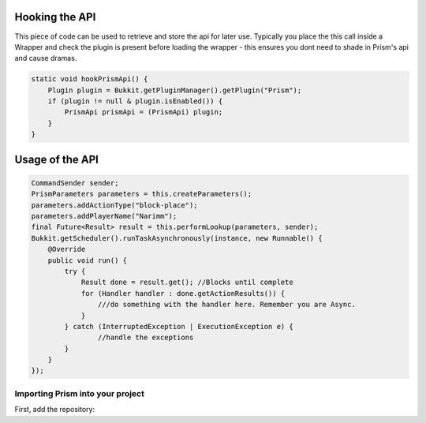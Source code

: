 Hooking the API
===============

This piece of code can be used to retrieve and store the api for later use.  Typically you place the this call inside a Wrapper and check the plugin is present before loading the wrapper - this ensures you dont need to shade in Prism's api and cause dramas.

.. code-block:: java

    static void hookPrismApi() {
        Plugin plugin = Bukkit.getPluginManager().getPlugin("Prism");
        if (plugin != null & plugin.isEnabled()) {
            PrismApi prismApi = (PrismApi) plugin;
        }
    }

Usage of the API
================

.. code-block:: java

        CommandSender sender;
        PrismParameters parameters = this.createParameters();
        parameters.addActionType("block-place");
        parameters.addPlayerName("Narimm");
        final Future<Result> result = this.performLookup(parameters, sender);
        Bukkit.getScheduler().runTaskAsynchronously(instance, new Runnable() {
            @Override
            public void run() {
                try {
                    Result done = result.get(); //Blocks until complete
                    for (Handler handler : done.getActionResults()) {
                        ///do something with the handler here. Remember you are Async.
                    }
                } catch (InterruptedException | ExecutionException e) {
                        //handle the exceptions
                }
            }
        });

Importing Prism into your project
-------------------------------------

First, add the repository:

.. tabs::

   .. group-tab:: Maven

      .. code:: xml

         <repositories>
             <!-- ... -->
                <repository>
                    <id>maven.addstar.com.au-snapshots</id>
                    <name>addstar-maven-snapshots</name>
                    <url>https://maven.addstar.com.au/artifactory/all-snapshot</url>
                    <snapshots>
                        <enabled>true</enabled>
                    </snapshots>
                </repository>
                <repository>
                    <id>maven.addstar.com.au</id>
                    <name>addstar-maven-releases</name>
                    <url>https://maven.addstar.com.au/artifactory/all-release</url>
                    <releases>
                        <enabled>true</enabled>
                    </releases>
                </repository>
             <!-- ... -->
         </repositories>

   .. group-tab:: Gradle (Groovy)

      .. code:: groovy

         repositories {
            // for development builds
            maven {
                name = "maven-addstar-snapshot"
                url = "https://maven.addstar.com.au/artifactory/all-snapshot"
            }
            // for releases
            maven {
                name = "maven-addstar-release"
                url = "https://maven.addstar.com.au/artifactory/all-releases"
            }
         }

   Declaring the dependency:

.. tabs::

   .. group-tab:: Maven

      .. code:: xml

        <dependency>
            <groupId>me.botsko</groupId>
            <artifactId>Prism-Api</artifactId>
            <version>2.2.0-SNAPSHOT</version>
            <scope>provided</scope>
        </dependency>

   .. group-tab:: Gradle (Groovy)

      .. code:: groovy

         dependencies {
            provided "me.botsko:Prism-Api:2.2.0-SNAPSHOT"
         }
